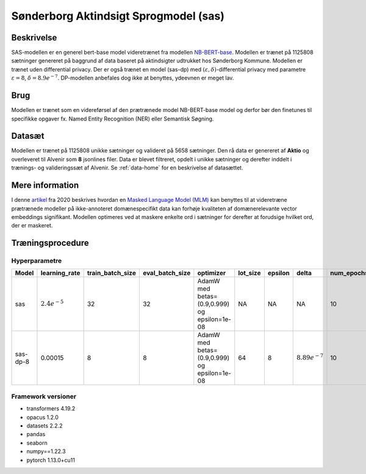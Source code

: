 .. _model-card-aktindsigt-mlm:

Sønderborg Aktindsigt Sprogmodel (sas)
======================================
Beskrivelse
-----------
SAS-modellen er en generel bert-base model videretrænet fra modellen `NB-BERT-base <https://huggingface.co/NbAiLab/nb-bert-base>`_.
Modellen er trænet på 1125808 sætninger genereret på baggrund af data baseret på aktindsigter udtrukket hos Sønderborg Kommune.
Modellen er trænet uden differential privacy. Der er også trænet en model (sas-dp) med :math:`(\varepsilon, \delta)`-differential privacy med parametre :math:`\varepsilon = 8`, :math:`\delta = 8.9e^{-7}`. DP-modellen anbefales dog ikke at benyttes, ydeevnen er meget lav.

Brug
----
Modellen er trænet som en videreførsel af den prætrænede model NB-BERT-base model og derfor
bør den finetunes til specifikke opgaver fx. Named Entity Recognition (NER) eller Semantisk Søgning.

Datasæt
-------
Modellen er trænet på 1125808 unikke sætninger og valideret på 5658 sætninger.
Den rå data er genereret af **Aktio** og overleveret til Alvenir som **8** jsonlines filer. Data er blevet filtreret,
opdelt i unikke sætninger og derefter inddelt i trænings- og valideringssæt af Alvenir.
Se :ref:`data-home` for en beskrivelse af datasættet.

Mere information
----------------
I denne `artikel <https://arxiv.org/pdf/2004.10964.pdf>`_ fra 2020 beskrives hvordan
en `Masked Language Model (MLM) <https://www.sbert.net/examples/unsupervised_learning/MLM/README.html>`_ kan
benyttes til at videretræne prætrænede modeller på ikke-annoteret domænespecifikt
data kan forhøje kvaliteten af domænerelevante vector embeddings signifikant.
Modellen optimeres ved at maskere enkelte ord i sætninger for derefter at forudsige hvilket ord, der er maskeret.

Træningsprocedure
-----------------

Hyperparametre
^^^^^^^^^^^^^^
.. list-table::
   :header-rows: 1

   * - Model
     - learning_rate
     - train_batch_size
     - eval_batch_size
     - optimizer
     - lot_size
     - epsilon
     - delta
     - num_epochs
   * - sas
     - :math:`2.4e^{-5}`
     - 32
     - 32
     - AdamW med betas=(0.9,0.999) og epsilon=1e-08
     - NA
     - NA
     - NA
     - 10
   * - sas-dp-8
     - 0.00015
     - 8
     - 8
     - AdamW med betas=(0.9,0.999) og epsilon=1e-08
     - 64
     - 8
     - :math:`8.89e^{-7}`
     - 10

Framework versioner
^^^^^^^^^^^^^^^^^^^
- transformers 4.19.2
- opacus 1.2.0
- datasets 2.2.2
- pandas
- seaborn
- numpy==1.22.3
- pytorch 1.13.0+cu11